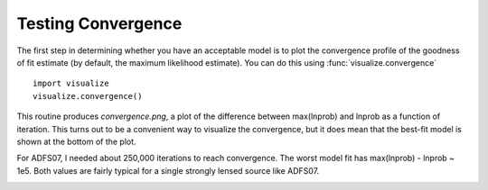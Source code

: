 Testing Convergence
*******************

The first step in determining whether you have an acceptable model is to plot
the convergence profile of the goodness of fit estimate (by default, the
maximum likelihood estimate).  You can do this using
:func:`visualize.convergence` ::

    import visualize
    visualize.convergence()

This routine produces *convergence.png*, a plot of the difference between
max(lnprob) and lnprob as a function of iteration.  This turns out to be a
convenient way to visualize the convergence, but it does mean that the best-fit
model is shown at the bottom of the plot.

For ADFS07, I needed about 250,000 iterations to reach convergence.  The worst
model fit has max(lnprob) - lnprob ~ 1e5.  Both values are fairly typical for
a single strongly lensed source like ADFS07.

.. image::
    media/ADFS07_convergence.png
